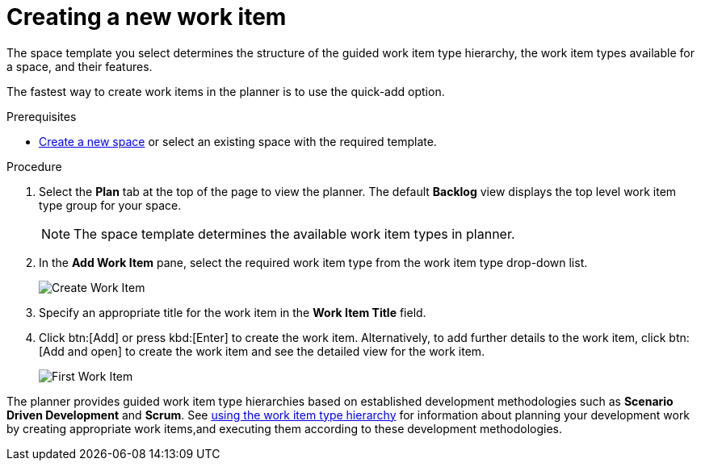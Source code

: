 [id="creating_a_new_work_item"]
= Creating a new work item

The space template you select determines the structure of the guided work item type hierarchy, the work item types available for a space, and their features.

The fastest way to create work items in the planner is to use the quick-add option.

.Prerequisites

* <<creating_new_space-user-guide,Create a new space>> or select an existing space with the required template.

.Procedure

. Select the *Plan* tab at the top of the page to view the planner. The default *Backlog* view displays the top level work item type group for your space.
+
NOTE: The space template determines the available work item types in planner.

. In the *Add Work Item* pane, select the required work item type from the work item type drop-down list.
+
image::wi_create.png[Create Work Item]

. Specify an appropriate title for the work item in the *Work Item Title* field.
. Click btn:[Add] or press kbd:[Enter] to create the work item. Alternatively, to add further details to the work item, click btn:[Add and open] to create the work item and see the detailed view for the work item.
+
image::wi_first.png[First Work Item]

The planner provides guided work item type hierarchies based on established development methodologies such as *Scenario Driven Development* and *Scrum*.
See <<using_guided_hierarchy_to_create_work_item, using the work item type hierarchy>> for information about planning your development work by creating appropriate work items,and executing them according to these development methodologies.
